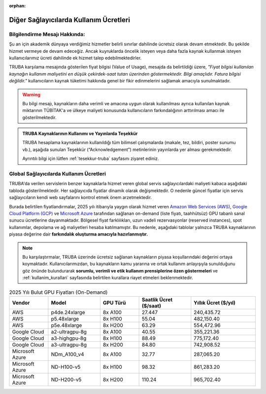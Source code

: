 :orphan:

.. _kullanim_maliyeti:


Diğer Sağlayıcılarda Kullanım Ücretleri
==========================================

Bilgilendirme Mesajı Hakkında:
------------------------------

Şu an için akademik dünyaya verdiğimiz hizmetler belirli sınırlar dahilinde ücretsiz olarak devam etmektedir. Bu şekilde hizmet vermeye de devam edeceğiz. Ancak kuyruklarda öncelik isteyen veya daha fazla kaynak kullanmak isteyen kullanıcılarımız ücreti dahilinde ek hizmet talep edebilmektedirler.

TRUBA karşılama mesajında gösterilen fiyat bilgisi (Value of Usage), mesajda da belirtildiği üzere, *"Fiyat bilgisi kullanılan kaynağın kullanım maliyetini en düşük çekirdek-saat tutarı üzerinden göstermektedir. Bilgi amaçlıdır. Fatura bilgisi değildir."*  kullanıcıların kaynak tüketimi hakkında genel bir fikir edinmelerini sağlamak amacıyla sunulmaktadır.

.. warning::
    Bu bilgi mesajı, kaynakların daha verimli ve amacına uygun olarak kullanılması ayrıca kullanılan kaynak miktarının TÜBİTAK'a ve ülkeye maliyeti konusunda kullanıcıların farkındalığının arttırılması amacı ile gösterilmektedir.

.. admonition:: TRUBA Kaynaklarının Kullanımı ve Yayınlarda Teşekkür
   :class: important

   TRUBA hesaplama kaynaklarının kullanıldığı tüm bilimsel çalışmalarda (makale, tez, bildiri, poster sunumu vb.), aşağıda sunulan Teşekkür (“Acknowledgement”) metinlerinin yayınlarda yer alması gerekmektedir.

   Ayrıntılı bilgi için lütfen :ref:`tesekkur-truba` sayfasını ziyaret ediniz.



Global Sağlayıcılarda Kullanım Ücretleri
----------------------------------------

TRUBA'da verilen servislerin  benzer kaynaklarla hizmet veren global servis sağlayıcılardaki maliyeti kabaca aşağıdaki tabloda gösterilmektedir.  Her sağlayıcıda fiyatlar dinamik olarak değişmektedir. O nedenle güncel fiyatlar için servis sağlayıcıların kendi web sayfalarını kontrol etmek önem arzetmektedir.

Burada belirtilen fiyatlandırmalar, 2025 yılı itibarıyla yaygın olarak hizmet veren `Amazon Web Services (AWS) <https://aws.amazon.com/ec2/pricing/on-demand/>`_, `Google Cloud Platform (GCP) <https://cloud.google.com/compute/vm-instance-pricing?hl=en#accelerator-optimized>`_ ve `Microsoft Azure <https://azure.microsoft.com/en-us/pricing/details/machine-learning/#pricing>`_ tarafından sağlanan on-demand (liste fiyatı, taahhütsüz) GPU tabanlı sanal sunucu ücretlerine dayanmaktadır. Bölgesel fiyat farklılıkları, uzun vadeli rezervasyonlar (reserved instances), spot kullanımlar, depolama ve ağ maliyetleri hesaba katılmamıştır. Bu nedenle, aşağıdaki tablolar yalnızca TRUBA kaynaklarının piyasa değerine dair **farkındalık oluşturma amacıyla hazırlanmıştır.**

.. note::

   Bu karşılaştırmalar, TRUBA üzerinde ücretsiz sağlanan kaynakların piyasa koşullarındaki değerini ortaya koymaktadır. Kullanıcılarımızdan, bu kaynakların kamu yararına ve ortak kullanım anlayışıyla sunulduğunu göz önünde bulundurarak **sorumlu, verimli ve etik kullanım prensiplerine özen göstermeleri** ve :ref:`kullanim_kurallari` sayfasında belirtilen kurallara riayet etmeleri beklenmektedir.


.. list-table:: 2025 Yılı Bulut GPU Fiyatları (On-Demand)
   :header-rows: 1
   :widths: 15 20 15 20 25

   * - Vendor
     - Model
     - GPU Türü
     - Saatlik Ücret ($/saat)
     - Yıllık Ücret ($/yıl)
   * - AWS
     - p4de.24xlarge
     - 8x A100
     - 27.447
     - 240,435.72
   * - AWS
     - p5.48xlarge
     - 8x H100
     - 55.04
     - 482,150.40
   * - AWS
     - p5e.48xlarge
     - 8x H200
     - 63.29
     - 554,472.96
   * - Google Cloud
     - a2-ultragpu-8g
     - 8x A100
     - 40.55
     - 355,221.36
   * - Google Cloud
     - a3-highgpu-8g
     - 8x H100
     - 88.49
     - 775,172.40
   * - Google Cloud
     - a3-ultragpu-8g
     - 8x H200
     - 84.80
     - 742,908.52
   * - Microsoft Azure
     - NDm_A100_v4
     - 8x A100
     - 32.77
     - 287,065.20
   * - Microsoft Azure
     - ND-H100-v5
     - 8x H100
     - 98.32
     - 861,283.20
   * - Microsoft Azure
     - ND-H200-v5
     - 8x H200
     - 110.24
     - 965,702.40

